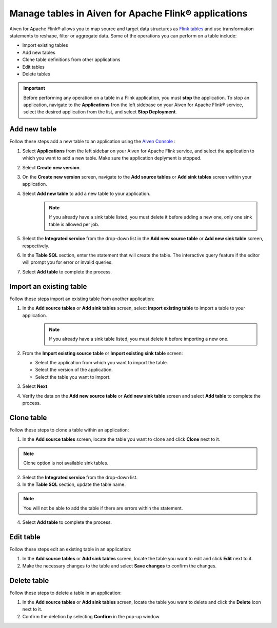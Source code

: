 Manage tables in Aiven for Apache Flink® applications
=====================================================

Aiven for Apache Flink® allows you to map source and target data structures as `Flink tables <https://nightlies.apache.org/flink/flink-docs-stable/docs/dev/table/sql/create/#create-table>`_ and use transformation statements to reshape, filter or aggregate data. Some of the operations you can perform on a table include:

* Import existing tables
* Add new tables
* Clone table definitions from other applications
* Edit tables
* Delete tables

.. important:: 

    Before performing any operation on a table in a Flink application, you must **stop** the application. To stop an application, navigate to the **Applications** fron the left sidebase on your Aiven for Apache Flink® service, select the desired application from the list, and select **Stop Deployment**.

Add new table
--------------

Follow these steps add a new table to an application using the `Aiven Console <https://console.aiven.io/>`_ : 

1. Select **Applications** from the left sidebar on your Aiven for Apache Flink service, and select the application to which you want to add a new table. Make sure the application deplyment is stopped. 
2. Select **Create new version**. 
3. On the **Create new version** screen, navigate to the **Add source tables** or **Add sink tables** screen within your application.
4. Select **Add new table** to add a new table to your application.
    .. note:: 
        If you already have a sink table listed, you must delete it before adding a new one, only one sink table is allowed per job.

5. Select the **Integrated service** from the drop-down list in the **Add new source table** or **Add new sink table** screen, respectively.
6. In the **Table SQL** section, enter the statement that will create the table. The interactive query feature if the editor will prompt you for error or invalid queries. 
7. Select **Add table** to complete the process.

Import an existing table
-------------------------
Follow these steps import an existing table from another application: 

1. In the **Add source tables** or **Add sink tables** screen, select **Import existing table** to import a table to your application. 
    .. note::
        If you already have a sink table listed, you must delete it before importing a new one.

2. From the **Import existing source table** or **Import existing sink table** screen:

   - Select the application from which you want to import the table.
   - Select the version of the application.
   - Select the table you want to import. 

3. Select **Next**.
4. Verify the data on the **Add new source table** or **Add new sink table** screen and select **Add table** to complete the process.

Clone table
-----------

Follow these steps to clone a table within an application: 

1. In the **Add source tables** screen, locate the table you want to clone and click **Clone** next to it. 

.. note::
    Clone option is not available sink tables. 

2. Select the **Integrated service** from the drop-down list.
3. In the **Table SQL** section, update the table name.

.. note:: 
    You will not be able to add the table if there are errors within the statement. 

4. Select **Add table** to complete the process.

Edit table
----------
Follow these steps edit an existing table in an application: 

1. In the **Add source tables** or **Add sink tables** screen, locate the table you want to edit and click **Edit** next to it.
2. Make the necessary changes to the table and select **Save changes** to confirm the changes.

Delete table
------------
Follow these steps to delete a table in an application: 

1. In the **Add source tables** or **Add sink tables** screen, locate the table you want to delete and click the **Delete** icon next to it.
2. Confirm the deletion by selecting **Confirm** in the pop-up window.



